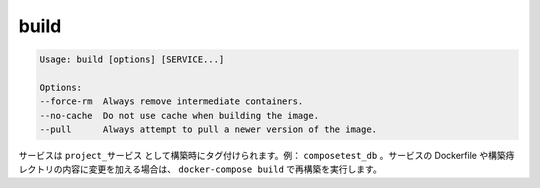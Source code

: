 .. *- coding: utf-8 -*-
.. URL: https://docs.docker.com/compose/reference/build/
.. SOURCE: https://github.com/docker/compose/blob/master/docs/reference/build.md
   doc version: 1.10
      https://github.com/docker/compose/commits/master/docs/reference/build.md
.. check date: 2016/03/07
.. Commits on Nov 11, 2015 c5c36d8b006d9694c34b06e434e08bb17b025250
.. -------------------------------------------------------------------

.. build

.. _compse-build:

=======================================
build
=======================================

.. code-block:: bash

   Usage: build [options] [SERVICE...]
   
   Options:
   --force-rm  Always remove intermediate containers.
   --no-cache  Do not use cache when building the image.
   --pull      Always attempt to pull a newer version of the image.

.. Services are built once and then tagged as project_service, e.g., composetest_db. If you change a service’s Dockerfile or the contents of its build directory, run docker-compose build to rebuild it.

サービスは ``project_サービス`` として構築時にタグ付けられます。例： ``composetest_db`` 。サービスの Dockerfile や構築痔レクトリの内容に変更を加える場合は、 ``docker-compose build`` で再構築を実行します。
